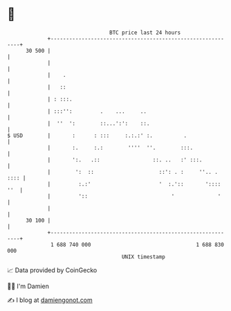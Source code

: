 * 👋

#+begin_example
                                    BTC price last 24 hours                    
                +------------------------------------------------------------+ 
         30 500 |                                                            | 
                |                                                            | 
                |    .                                                       | 
                |   ::                                                       | 
                | : :::.                                                     | 
                | :::'':         .    ...     ..                             | 
                |  ''  ':        ::...':':    ::.                            | 
   $ USD        |       :      : :::     :.:.:' :.          .                | 
                |       :.     :.:        ''''  ''.        :::.              | 
                |       ':.   .::                 ::. ..   :' :::.           | 
                |        ':  ::                     ::': . :     ''.. . :::: | 
                |         :.:'                      '  :.'::       ':::: ''  | 
                |         '::                           '              '     | 
                |                                                            | 
         30 100 |                                                            | 
                +------------------------------------------------------------+ 
                 1 688 740 000                                  1 688 830 000  
                                        UNIX timestamp                         
#+end_example
📈 Data provided by CoinGecko

🧑‍💻 I'm Damien

✍️ I blog at [[https://www.damiengonot.com][damiengonot.com]]
